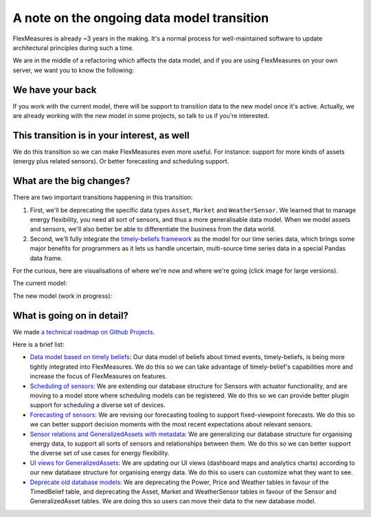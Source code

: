.. _note_on_datamodel_transition:

A note on the ongoing data model transition
============================================

FlexMeasures is already ~3 years in the making. It's a normal process for well-maintained software to update architectural principles during such a time.

We are in the middle of a refactoring which affects the data model, and if you are using FlexMeasures on your own server, we want you to know the following:
    

We have your back
------------------

If you work with the current model, there will be support to transition data to the new model once it's active. Actually, we are already working with the new model in some projects, so talk to us if you're interested.


This transition is in your interest, as well
----------------------------------------------

We do this transition so we can make FlexMeasures even more useful. For instance: support for more kinds of assets (energy plus related sensors). Or better forecasting and scheduling support.


What are the big changes?
-----------------------------

There are two important transitions happening in this transition:

1. First, we'll be deprecating the specific data types ``Asset``, ``Market`` and ``WeatherSensor``. We learned that to manage energy flexibility, you need all sort of sensors, and thus a more generalisable data model. When we model assets and sensors, we'll also better be able to differentiate the business from the data world.
2. Second, we'll fully integrate the `timely-beliefs framework <https://github.com/SeitaBV/timely-beliefs>`_ as the model for our time series data, which brings some major benefits for programmers as it lets us handle uncertain, multi-source time series data in a special Pandas data frame.

For the curious, here are visualisations of where we're now and where we're going (click image for large versions).

The current model:

.. image:: https://raw.githubusercontent.com/FlexMeasures/screenshots/main/architecture/FlexMeasures-CurrentDataModel.png
    :target: https://raw.githubusercontent.com/FlexMeasures/screenshots/main/architecture/FlexMeasures-CurrentDataModel.png
    :align: center
..    :scale: 40%

The new model (work in progress): 

.. image:: https://raw.githubusercontent.com/FlexMeasures/screenshots/main/architecture/FlexMeasures-NewDataModel.png
    :target: https://raw.githubusercontent.com/FlexMeasures/screenshots/main/architecture/FlexMeasures-NewDataModel.png
    :align: center
..    :scale: 40%


What is going on in detail?
------------------------------

We made `a technical roadmap on Github Projects <https://github.com/FlexMeasures/flexmeasures/projects>`_.

Here is a brief list:

- `Data model based on timely beliefs <https://github.com/FlexMeasures/flexmeasures/projects/3>`_: Our data model of beliefs about timed events, timely-beliefs, is being more tightly integrated into FlexMeasures. We do this so we can take advantage of timely-belief's capabilities more and increase the focus of FlexMeasures on features.
- `Scheduling of sensors <https://github.com/FlexMeasures/flexmeasures/projects/6>`_: We are extending our database structure for Sensors with actuator functionality, and are moving to a model store where scheduling models can be registered. We do this so we can provide better plugin support for scheduling a diverse set of devices.
- `Forecasting of sensors <https://github.com/FlexMeasures/flexmeasures/projects/8>`_: We are revising our forecasting tooling to support fixed-viewpoint forecasts. We do this so we can better support decision moments with the most recent expectations about relevant sensors.
- `Sensor relations and GeneralizedAssets with metadata <https://github.com/FlexMeasures/flexmeasures/projects/9>`_: We are generalizing our database structure for organising energy data, to support all sorts of sensors and relationships between them. We do this so we can better support the diverse set of use cases for energy flexibility.
- `UI views for GeneralizedAssets <https://github.com/FlexMeasures/flexmeasures/projects/10>`_: We are updating our UI views (dashboard maps and analytics charts) according to our new database structure for organising energy data. We do this so users can customize what they want to see.
- `Deprecate old database models <https://github.com/FlexMeasures/flexmeasures/projects/11>`_: We are deprecating the Power, Price and Weather tables in favour of the TimedBelief table, and deprecating the Asset, Market and WeatherSensor tables in favour of the Sensor and GeneralizedAsset tables. We are doing this so users can move their data to the new database model.
